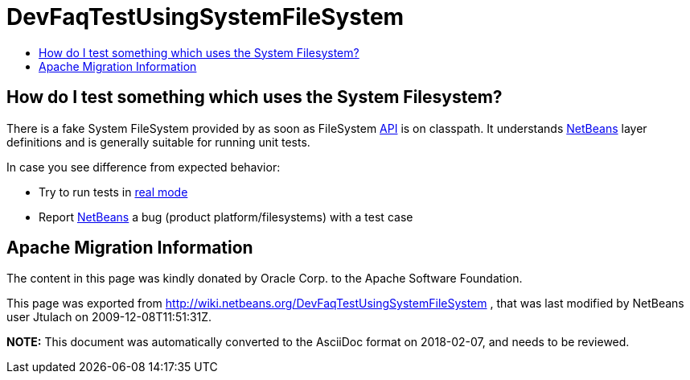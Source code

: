 // 
//     Licensed to the Apache Software Foundation (ASF) under one
//     or more contributor license agreements.  See the NOTICE file
//     distributed with this work for additional information
//     regarding copyright ownership.  The ASF licenses this file
//     to you under the Apache License, Version 2.0 (the
//     "License"); you may not use this file except in compliance
//     with the License.  You may obtain a copy of the License at
// 
//       http://www.apache.org/licenses/LICENSE-2.0
// 
//     Unless required by applicable law or agreed to in writing,
//     software distributed under the License is distributed on an
//     "AS IS" BASIS, WITHOUT WARRANTIES OR CONDITIONS OF ANY
//     KIND, either express or implied.  See the License for the
//     specific language governing permissions and limitations
//     under the License.
//

= DevFaqTestUsingSystemFileSystem
:jbake-type: wiki
:jbake-tags: wiki, devfaq, needsreview
:jbake-status: published
:keywords: Apache NetBeans wiki DevFaqTestUsingSystemFileSystem
:description: Apache NetBeans wiki DevFaqTestUsingSystemFileSystem
:toc: left
:toc-title:
:syntax: true

== How do I test something which uses the System Filesystem?

There is a fake System FileSystem provided by as soon as FileSystem xref:API_Design.adoc[API] is on classpath. It understands xref:../index.adoc[NetBeans] layer definitions and is generally suitable for running unit tests.

In case you see difference from expected behavior:

* Try to run tests in xref:DevFaqUsingSimpletests.adoc[real mode]
* Report xref:../index.adoc[NetBeans] a bug (product platform/filesystems) with a test case

== Apache Migration Information

The content in this page was kindly donated by Oracle Corp. to the
Apache Software Foundation.

This page was exported from link:http://wiki.netbeans.org/DevFaqTestUsingSystemFileSystem[http://wiki.netbeans.org/DevFaqTestUsingSystemFileSystem] , 
that was last modified by NetBeans user Jtulach 
on 2009-12-08T11:51:31Z.


*NOTE:* This document was automatically converted to the AsciiDoc format on 2018-02-07, and needs to be reviewed.
